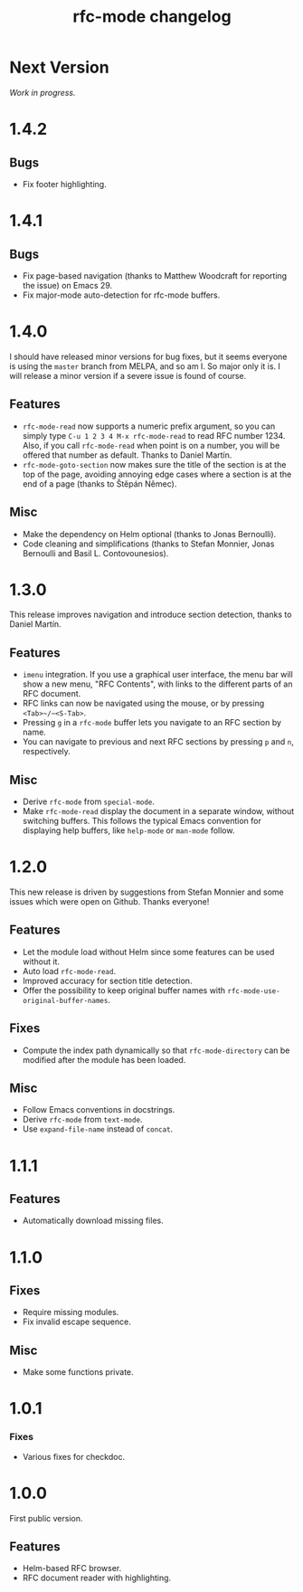 #+TITLE: rfc-mode changelog

* Next Version
/Work in progress./

* 1.4.2
** Bugs
- Fix footer highlighting.

* 1.4.1
** Bugs
- Fix page-based navigation (thanks to Matthew Woodcraft for reporting the
  issue) on Emacs 29.
- Fix major-mode auto-detection for rfc-mode buffers.

* 1.4.0
I should have released minor versions for bug fixes, but it seems everyone is
using the =master= branch from MELPA, and so am I. So major only it is. I will
release a minor version if a severe issue is found of course.

** Features
- ~rfc-mode-read~ now supports a numeric prefix argument, so you can simply
  type ~C-u 1 2 3 4 M-x rfc-mode-read~ to read RFC number 1234. Also, if you
  call ~rfc-mode-read~ when point is on a number, you will be offered that
  number as default. Thanks to Daniel Martín.
- ~rfc-mode-goto-section~ now makes sure the title of the section is at the
  top of the page, avoiding annoying edge cases where a section is at the end
  of a page (thanks to Štěpán Němec).

** Misc
- Make the dependency on Helm optional (thanks to Jonas Bernoulli).
- Code cleaning and simplifications (thanks to Stefan Monnier, Jonas Bernoulli
  and Basil L. Contovounesios).

* 1.3.0
This release improves navigation and introduce section detection, thanks to
Daniel Martín.

** Features
- ~imenu~ integration. If you use a graphical user interface, the menu
  bar will show a new menu, "RFC Contents", with links to the
  different parts of an RFC document.
- RFC links can now be navigated using the mouse, or by pressing
  ~<Tab>~/~<S-Tab>~.
- Pressing ~g~ in a ~rfc-mode~ buffer lets you navigate to an RFC
  section by name.
- You can navigate to previous and next RFC sections by pressing ~p~ and
  ~n~, respectively.

** Misc
- Derive ~rfc-mode~ from ~special-mode~.
- Make ~rfc-mode-read~ display the document in a separate window,
  without switching buffers. This follows the typical Emacs convention
  for displaying help buffers, like ~help-mode~ or ~man-mode~ follow.

* 1.2.0
This new release is driven by suggestions from Stefan Monnier and some issues
which were open on Github. Thanks everyone!

** Features
- Let the module load without Helm since some features can be used without it.
- Auto load ~rfc-mode-read~.
- Improved accuracy for section title detection.
- Offer the possibility to keep original buffer names with
  ~rfc-mode-use-original-buffer-names~.

** Fixes
- Compute the index path dynamically so that ~rfc-mode-directory~ can be
  modified after the module has been loaded.

** Misc
- Follow Emacs conventions in docstrings.
- Derive ~rfc-mode~ from ~text-mode~.
- Use ~expand-file-name~ instead of ~concat~.

* 1.1.1
** Features
- Automatically download missing files.

* 1.1.0
** Fixes
- Require missing modules.
- Fix invalid escape sequence.

** Misc
- Make some functions private.

* 1.0.1
*** Fixes
- Various fixes for checkdoc.

* 1.0.0
First public version.

** Features
- Helm-based RFC browser.
- RFC document reader with highlighting.
